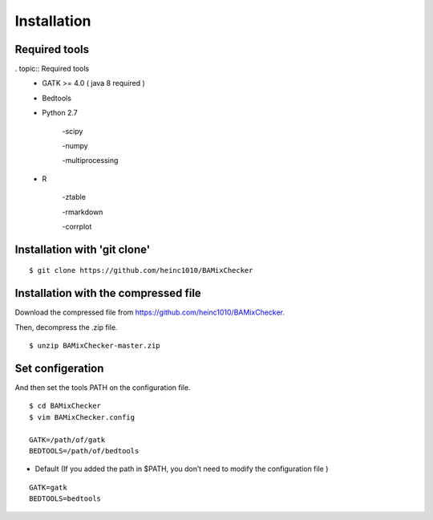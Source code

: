 ======================================
Installation
======================================

Required tools
-----------------
. topic:: Required tools
    * GATK >= 4.0 ( java 8 required )
    * Bedtools
    * Python 2.7 
    
        -scipy
    
        -numpy
    
        -multiprocessing
    
    * R
    
        -ztable
    
        -rmarkdown
    
        -corrplot


Installation with 'git clone'
------------------------------

::

    $ git clone https://github.com/heinc1010/BAMixChecker



Installation with the compressed file
---------------------------------------

Download the compressed file from https://github.com/heinc1010/BAMixChecker.

Then, decompress the .zip file.

::

    $ unzip BAMixChecker-master.zip


Set configeration
-------------------

And then set the tools PATH on the configuration file.


::

    $ cd BAMixChecker
    $ vim BAMixChecker.config
    
    GATK=/path/of/gatk
    BEDTOOLS=/path/of/bedtools

* Default (If you added the path in $PATH, you don’t need to modify the configuration file )
::

    GATK=gatk 
    BEDTOOLS=bedtools


